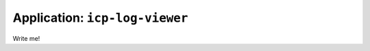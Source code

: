 
=====================================
Application: ``icp-log-viewer``
=====================================

Write me!
